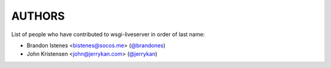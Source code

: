 AUTHORS
=======

List of people who have contributed to wsgi-liveserver in order of last name:

* Brandon Istenes <bistenes@socos.me> (`@brandones`_)
* John Kristensen <john@jerrykan.com> (`@jerrykan`_)

.. _`@brandones`: https://github.com/brandones
.. _`@jerrykan`: https://github.com/jerrykan
